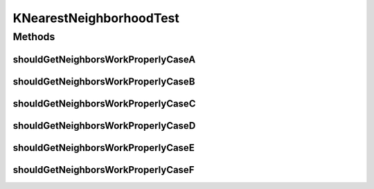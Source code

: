 .. java:import:: org.junit Test

.. java:import:: org.uma.jmetal.solution Solution

.. java:import:: java.util Arrays

.. java:import:: java.util List

KNearestNeighborhoodTest
========================

.. java:package:: org.uma.jmetal.util.neighborhood.impl
   :noindex:

.. java:type:: public class KNearestNeighborhoodTest

Methods
-------
shouldGetNeighborsWorkProperlyCaseA
^^^^^^^^^^^^^^^^^^^^^^^^^^^^^^^^^^^

.. java:method:: @Test public void shouldGetNeighborsWorkProperlyCaseA()
   :outertype: KNearestNeighborhoodTest

   Case A: The solution list has two solutions and the neighbor size is 1

shouldGetNeighborsWorkProperlyCaseB
^^^^^^^^^^^^^^^^^^^^^^^^^^^^^^^^^^^

.. java:method:: @Test public void shouldGetNeighborsWorkProperlyCaseB()
   :outertype: KNearestNeighborhoodTest

   Case B: The solution list has three solutions, the index of the solution is 0, and the neighbor size is 2

shouldGetNeighborsWorkProperlyCaseC
^^^^^^^^^^^^^^^^^^^^^^^^^^^^^^^^^^^

.. java:method:: @Test public void shouldGetNeighborsWorkProperlyCaseC()
   :outertype: KNearestNeighborhoodTest

   Case C: The solution list has three solutions, the index of the solution is 1, and the neighbor size is 2

shouldGetNeighborsWorkProperlyCaseD
^^^^^^^^^^^^^^^^^^^^^^^^^^^^^^^^^^^

.. java:method:: @Test public void shouldGetNeighborsWorkProperlyCaseD()
   :outertype: KNearestNeighborhoodTest

   Case D: The solution list has three solutions, the index of the solution is 2, and the neighbor size is 2

shouldGetNeighborsWorkProperlyCaseE
^^^^^^^^^^^^^^^^^^^^^^^^^^^^^^^^^^^

.. java:method:: @Test public void shouldGetNeighborsWorkProperlyCaseE()
   :outertype: KNearestNeighborhoodTest

   Case E: The solution list has five solutions, the index of the solution is 0, and the neighbor size is 3

shouldGetNeighborsWorkProperlyCaseF
^^^^^^^^^^^^^^^^^^^^^^^^^^^^^^^^^^^

.. java:method:: @Test public void shouldGetNeighborsWorkProperlyCaseF()
   :outertype: KNearestNeighborhoodTest

   Case F: The solution list has five solutions, the index of the solution is 2, and the neighbor size is 3

